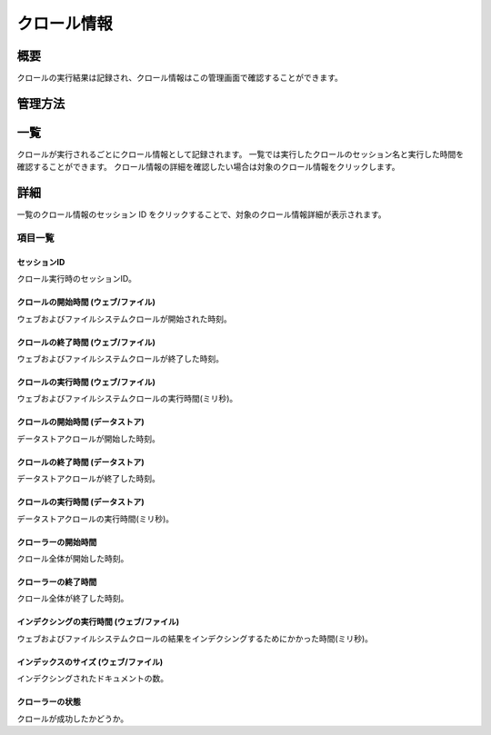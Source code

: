 ============
クロール情報
============

概要
========

クロールの実行結果は記録され、クロール情報はこの管理画面で確認することができます。

管理方法
========

一覧
====

クロールが実行されるごとにクロール情報として記録されます。
一覧では実行したクロールのセッション名と実行した時間を確認することができます。
クロール情報の詳細を確認したい場合は対象のクロール情報をクリックします。

|image0|

詳細
====

一覧のクロール情報のセッション ID をクリックすることで、対象のクロール情報詳細が表示されます。

|image1|

項目一覧
--------

セッションID
::::::::::::

クロール実行時のセッションID。

クロールの開始時間 (ウェブ/ファイル)
::::::::::::::::::::::::::::::::::::

ウェブおよびファイルシステムクロールが開始された時刻。

クロールの終了時間 (ウェブ/ファイル)
::::::::::::::::::::::::::::::::::::

ウェブおよびファイルシステムクロールが終了した時刻。

クロールの実行時間 (ウェブ/ファイル)
::::::::::::::::::::::::::::::::::::

ウェブおよびファイルシステムクロールの実行時間(ミリ秒)。

クロールの開始時間 (データストア)
:::::::::::::::::::::::::::::::::

データストアクロールが開始した時刻。

クロールの終了時間 (データストア)
:::::::::::::::::::::::::::::::::

データストアクロールが終了した時刻。

クロールの実行時間 (データストア)
::::::::::::::::::::::::::::::::::::

データストアクロールの実行時間(ミリ秒)。

クローラーの開始時間
::::::::::::::::::::

クロール全体が開始した時刻。

クローラーの終了時間
::::::::::::::::::::

クロール全体が終了した時刻。

インデクシングの実行時間 (ウェブ/ファイル)
::::::::::::::::::::::::::::::::::::::::::

ウェブおよびファイルシステムクロールの結果をインデクシングするためにかかった時間(ミリ秒)。

インデックスのサイズ (ウェブ/ファイル)
::::::::::::::::::::::::::::::::::::::

インデクシングされたドキュメントの数。

クローラーの状態
::::::::::::::::

クロールが成功したかどうか。

.. |image0| image:: ../../../resources/images/ja/12.7/admin/crawlinginfo-1.png
.. |image1| image:: ../../../resources/images/ja/12.7/admin/crawlinginfo-2.png
